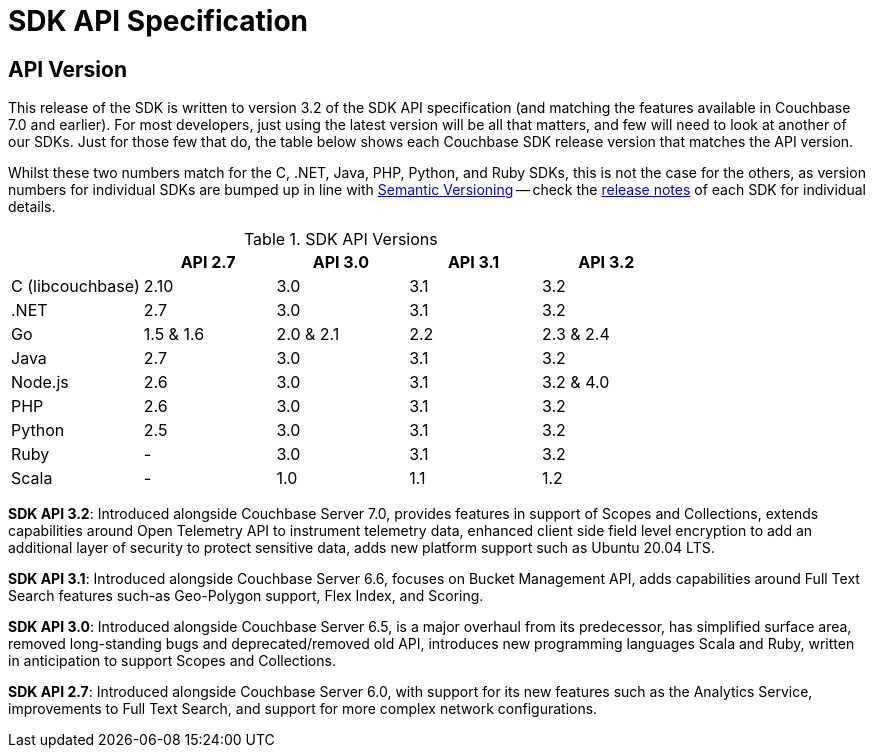 = SDK API Specification



// tag::api-version[]
== API Version

This release of the SDK is written to version 3.2 of the SDK API specification (and matching the features available in Couchbase 7.0 and earlier).
For most developers, just using the latest version will be all that matters, and few will need to look at another of our SDKs.
Just for those few that do, the table below shows each Couchbase SDK release version that matches the API version.

Whilst these two numbers match for the C, .NET, Java, PHP, Python, and Ruby SDKs, this is not the case for the others, as version numbers for individual SDKs are bumped up in line with https://semver.org/[Semantic Versioning] -- check the xref:sdk-release-notes[release notes] of each SDK for individual details.

.SDK API Versions
|===
| | API 2.7 | API 3.0 | API 3.1 | API 3.2

| C (libcouchbase)
| 2.10
| 3.0
| 3.1
| 3.2

| .NET
| 2.7
| 3.0
| 3.1
| 3.2

| Go
| 1.5 & 1.6
| 2.0 & 2.1
| 2.2
| 2.3 & 2.4

| Java
| 2.7
| 3.0
| 3.1
| 3.2

| Node.js
| 2.6
| 3.0
| 3.1
| 3.2 & 4.0

| PHP
| 2.6
| 3.0
| 3.1
| 3.2

| Python
| 2.5
| 3.0
| 3.1
| 3.2

| Ruby
| -
| 3.0
| 3.1
| 3.2

| Scala
| -
| 1.0
| 1.1
| 1.2
|===

////
SDK API 3.3 - Introduced alongside Couchbase Server 7.1,  adds Management API for Eventing and Index Management  for Scopes & Collections , extends Bucket Management API to support Custom Conflict Resolution and Storage Options, adds new platform support for Linux Alpine OS, Apple M1 and AWS Graviton2,  provides improved error messages for better error handling and an upgraded Spark Connector that runs on Spark 3.0 & 3.1 Platform.
////

*SDK API 3.2*: Introduced alongside Couchbase Server 7.0, provides features in support of Scopes and Collections, extends capabilities around Open Telemetry API to instrument telemetry data, enhanced client side field level encryption to add an additional layer of security to protect sensitive data, adds new platform support such as Ubuntu 20.04 LTS.

*SDK API 3.1*: Introduced alongside Couchbase Server 6.6,  focuses on Bucket Management API, adds capabilities around Full Text Search features such-as  Geo-Polygon support, Flex Index, and Scoring. 

*SDK API 3.0*: Introduced alongside Couchbase Server 6.5,  is a major overhaul from its predecessor, has simplified surface area, removed long-standing bugs and deprecated/removed old API, introduces new programming languages Scala and Ruby, written in anticipation to support Scopes and Collections.

*SDK API 2.7*: Introduced alongside Couchbase Server 6.0, with support for its new features such as the Analytics Service, improvements to Full Text Search, and support for more complex network configurations.
// end::api-version[]
